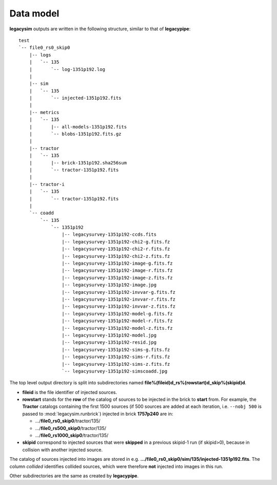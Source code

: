 .. _user-data-model:

Data model
==========

**legacysim** outputs are written in the following structure, similar to that of **legacypipe**::

  test
  `-- file0_rs0_skip0
      |-- logs
      |   `-- 135
      |       `-- log-1351p192.log
      |
      |-- sim
      |   `-- 135
      |       `-- injected-1351p192.fits
      |
      |-- metrics
      |   `-- 135
      |       |-- all-models-1351p192.fits
      |       `-- blobs-1351p192.fits.gz
      |
      |-- tractor
      |   `-- 135
      |       |-- brick-1351p192.sha256sum
      |       `-- tractor-1351p192.fits
      |
      |-- tractor-i
      |   `-- 135
      |       `-- tractor-1351p192.fits
      |
      `-- coadd
          `-- 135
              `-- 1351p192
                  |-- legacysurvey-1351p192-ccds.fits
                  |-- legacysurvey-1351p192-chi2-g.fits.fz
                  |-- legacysurvey-1351p192-chi2-r.fits.fz
                  |-- legacysurvey-1351p192-chi2-z.fits.fz
                  |-- legacysurvey-1351p192-image-g.fits.fz
                  |-- legacysurvey-1351p192-image-r.fits.fz
                  |-- legacysurvey-1351p192-image-z.fits.fz
                  |-- legacysurvey-1351p192-image.jpg
                  |-- legacysurvey-1351p192-invvar-g.fits.fz
                  |-- legacysurvey-1351p192-invvar-r.fits.fz
                  |-- legacysurvey-1351p192-invvar-z.fits.fz
                  |-- legacysurvey-1351p192-model-g.fits.fz
                  |-- legacysurvey-1351p192-model-r.fits.fz
                  |-- legacysurvey-1351p192-model-z.fits.fz
                  |-- legacysurvey-1351p192-model.jpg
                  |-- legacysurvey-1351p192-resid.jpg
                  |-- legacysurvey-1351p192-sims-g.fits.fz
                  |-- legacysurvey-1351p192-sims-r.fits.fz
                  |-- legacysurvey-1351p192-sims-z.fits.fz
                  `-- legacysurvey-1351p192-simscoadd.jpg

The top level output directory is split into subdirectories named **file%(fileid)d_rs%(rowstart)d_skip%(skipid)d**.

* **fileid** is the file identifier of injected sources.

* **rowstart** stands for the **row** of the catalog of sources to be injected in the brick to **start** from.
  For example, the **Tractor** catalogs containing the first 1500 sources (if 500 sources are added at each iteration,
  i.e. ``--nobj 500`` is passed to :mod:`legacysim.runbrick`) injected in brick **1757p240** are in:

  - .../**file0_rs0_skip0**/tractor/135/
  - .../**file0_rs500_skip0**/tractor/135/
  - .../**file0_rs1000_skip0**/tractor/135/

* **skipid** correspond to injected sources that were **skipped** in a previous skipid-1 run (if skipid>0), because in collision with another injected source.

The catalog of sources injected into images are stored in e.g. **.../file0_rs0_skip0/sim/135/injected-1351p192.fits**.
The column `collided` identifies collided sources, which were therefore **not** injected into images in this run.

Other subdirectories are the same as created by **legacypipe**.

